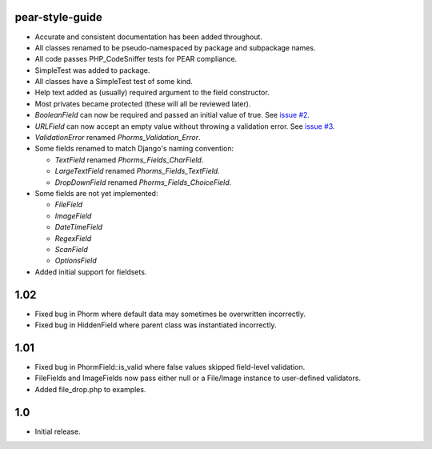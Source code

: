 pear-style-guide
----------------

* Accurate and consistent documentation has been added throughout.

* All classes renamed to be pseudo-namespaced by package and subpackage names.

* All code passes PHP_CodeSniffer tests for PEAR compliance.

* SimpleTest was added to package.

* All classes have a SimpleTest test of some kind.

* Help text added as (usually) required argument to the field constructor.

* Most privates became protected (these will all be reviewed later).

* `BooleanField` can now be required and passed an initial value of true.
  See `issue #2 <http://github.com/xdissent/phorms/issues/closed/#issue/2>`_.

* `URLField` can now accept an empty value without throwing a validation error.
  See `issue #3 <http://github.com/xdissent/phorms/issues/closed/#issue/3>`_.

* `ValidationError` renamed `Phorms_Validation_Error`.
 
* Some fields renamed to match Django's naming convention:
 
  * `TextField` renamed `Phorms_Fields_CharField`.
 
  * `LargeTextField` renamed `Phorms_Fields_TextField`.
 
  * `DropDownField` renamed `Phorms_Fields_ChoiceField`.

* Some fields are not yet implemented:

  * `FileField`
  
  * `ImageField`

  * `DateTimeField`

  * `RegexField`

  * `ScanField`

  * `OptionsField`

* Added initial support for fieldsets.
 

1.02
----

* Fixed bug in Phorm where default data may sometimes be overwritten incorrectly.

* Fixed bug in HiddenField where parent class was instantiated incorrectly.


1.01
----

* Fixed bug in PhormField::is_valid where false values skipped field-level validation.

* FileFields and ImageFields now pass either null or a File/Image instance to user-defined validators.

* Added file_drop.php to examples.


1.0
---

* Initial release.